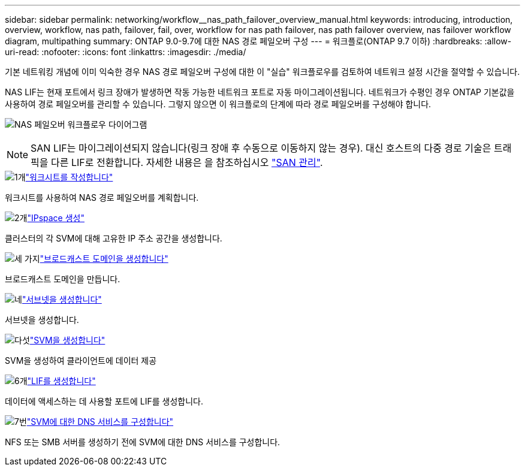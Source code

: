 ---
sidebar: sidebar 
permalink: networking/workflow__nas_path_failover_overview_manual.html 
keywords: introducing, introduction, overview, workflow, nas path, failover, fail, over, workflow for nas path failover, nas path failover overview, nas failover workflow diagram, multipathing 
summary: ONTAP 9.0-9.7에 대한 NAS 경로 페일오버 구성 
---
= 워크플로(ONTAP 9.7 이하)
:hardbreaks:
:allow-uri-read: 
:nofooter: 
:icons: font
:linkattrs: 
:imagesdir: ./media/


[role="lead"]
기본 네트워킹 개념에 이미 익숙한 경우 NAS 경로 페일오버 구성에 대한 이 "실습" 워크플로우를 검토하여 네트워크 설정 시간을 절약할 수 있습니다.

NAS LIF는 현재 포트에서 링크 장애가 발생하면 작동 가능한 네트워크 포트로 자동 마이그레이션됩니다. 네트워크가 수평인 경우 ONTAP 기본값을 사용하여 경로 페일오버를 관리할 수 있습니다. 그렇지 않으면 이 워크플로의 단계에 따라 경로 페일오버를 구성해야 합니다.

image:workflow_nas_failover2.png["NAS 페일오버 워크플로우 다이어그램"]


NOTE: SAN LIF는 마이그레이션되지 않습니다(링크 장애 후 수동으로 이동하지 않는 경우). 대신 호스트의 다중 경로 기술은 트래픽을 다른 LIF로 전환합니다. 자세한 내용은 을 참조하십시오 link:../san-admin/index.html["SAN 관리"^].

.image:https://raw.githubusercontent.com/NetAppDocs/common/main/media/number-1.png["1개"]link:worksheet_for_nas_path_failover_configuration_manual.html["워크시트를 작성합니다"]
[role="quick-margin-para"]
워크시트를 사용하여 NAS 경로 페일오버를 계획합니다.

.image:https://raw.githubusercontent.com/NetAppDocs/common/main/media/number-2.png["2개"]link:create_ipspaces.html["IPspace 생성"]
[role="quick-margin-para"]
클러스터의 각 SVM에 대해 고유한 IP 주소 공간을 생성합니다.

.image:https://raw.githubusercontent.com/NetAppDocs/common/main/media/number-3.png["세 가지"]link:create_a_broadcast_domain97.html["브로드캐스트 도메인을 생성합니다"]
[role="quick-margin-para"]
브로드캐스트 도메인을 만듭니다.

.image:https://raw.githubusercontent.com/NetAppDocs/common/main/media/number-4.png["네"]link:ccreate_a_subnet.html["서브넷을 생성합니다"]
[role="quick-margin-para"]
서브넷을 생성합니다.

.image:https://raw.githubusercontent.com/NetAppDocs/common/main/media/number-5.png["다섯"]link:create_svms.html["SVM을 생성합니다"]
[role="quick-margin-para"]
SVM을 생성하여 클라이언트에 데이터 제공

.image:https://raw.githubusercontent.com/NetAppDocs/common/main/media/number-6.png["6개"]link:create_a_lif.html["LIF를 생성합니다"]
[role="quick-margin-para"]
데이터에 액세스하는 데 사용할 포트에 LIF를 생성합니다.

.image:https://raw.githubusercontent.com/NetAppDocs/common/main/media/number-7.png["7번"]link:configure_dns_services_auto.html["SVM에 대한 DNS 서비스를 구성합니다"]
[role="quick-margin-para"]
NFS 또는 SMB 서버를 생성하기 전에 SVM에 대한 DNS 서비스를 구성합니다.
